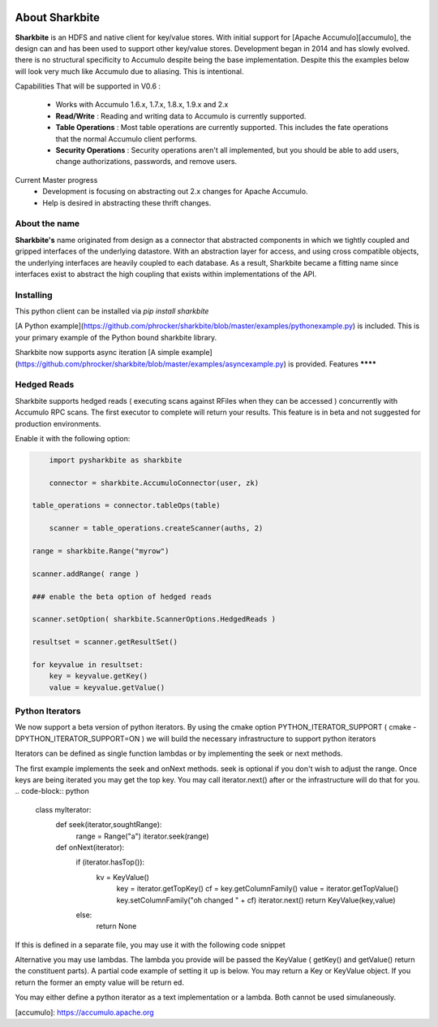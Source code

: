 .. image:: https://camo.githubusercontent.com/dbf39cef1a973d8741437693e96b59e31d9e3754/68747470733a2f2f7777772e736861726b626974652e696f2f77702d636f6e74656e742f75706c6f6164732f323031372f30322f736861726b626974652e6a7067

About Sharkbite
==================
**Sharkbite** is an HDFS and native client for key/value stores. With 
initial support for [Apache Accumulo][accumulo], the design can and has been used to support other key/value
stores. Development began in 2014 and has  slowly evolved. there is no structural specificity to Accumulo
despite being the base implementation. Despite this the examples below will look very much like Accumulo due to aliasing. This is intentional.

Capabilities That will be supported in V0.6 : 

 * Works with Accumulo 1.6.x, 1.7.x, 1.8.x, 1.9.x and 2.x
 * **Read/Write** : Reading and writing data to Accumulo is currently supported.
 * **Table Operations** : Most table operations are currently supported. This includes the fate operations that the normal Accumulo client performs.
 * **Security Operations** : Security operations aren't all implemented, but you should be able to add users, change authorizations, passwords, and remove users.
 
Current Master progress 
  * Development is focusing on abstracting out 2.x changes for Apache Accumulo.
  * Help is desired in abstracting these thrift changes.  

About the name
**************
**Sharkbite's** name originated from design as a connector that abstracted components in which we tightly
coupled and gripped interfaces of the underlying datastore. With an abstraction layer for access, and using
cross compatible objects, the underlying interfaces are heavily coupled to each database. As a result, Sharkbite
became a fitting name since interfaces exist to abstract the high coupling that exists within implementations of 
the API.

Installing
**********
This python client can be installed via `pip install sharkbite`

[A Python example](https://github.com/phrocker/sharkbite/blob/master/examples/pythonexample.py) is included. This is your primary example of the Python bound sharkbite
library.

Sharkbite now supports async iteration [A simple example](https://github.com/phrocker/sharkbite/blob/master/examples/asyncexample.py) is provided. 
Features
********


Hedged Reads
************

Sharkbite supports hedged reads ( executing scans against RFiles when they can be accessed ) concurrently with 
Accumulo RPC scans. The first executor to complete will return your results. This feature is in beta and not suggested
for production environments.

Enable it with the following option:

.. code-block:: python

	import pysharkbite as sharkbite

	connector = sharkbite.AccumuloConnector(user, zk)

    table_operations = connector.tableOps(table)  
	
 	scanner = table_operations.createScanner(auths, 2)
    
    range = sharkbite.Range("myrow")
    
    scanner.addRange( range )
    
    ### enable the beta option of hedged reads
    
    scanner.setOption( sharkbite.ScannerOptions.HedgedReads )
    
    resultset = scanner.getResultSet()
    
    for keyvalue in resultset:
        key = keyvalue.getKey()
        value = keyvalue.getValue()
	


Python Iterators
****************

We now support a beta version of python iterators. By using the cmake option PYTHON_ITERATOR_SUPPORT ( cmake -DPYTHON_ITERATOR_SUPPORT=ON ) we will build the necessary infrastructure to support python iterators

Iterators can be defined as single function lambdas or by implementing the seek or next methods.


The first example implements the seek and onNext methods. seek is optional if you don't wish to adjust the range. Once keys are being iterated you may get the top key. You may call 
iterator.next() after or the infrastructure will do that for you. 
.. code-block:: python

	class myIterator: 
	  def seek(iterator,soughtRange):
	    range = Range("a")
	    iterator.seek(range)
	
	
	  def onNext(iterator):
	    if (iterator.hasTop()):
	    	kv = KeyValue()
	  	  key = iterator.getTopKey()
	  	  cf = key.getColumnFamily()
	  	  value = iterator.getTopValue()
	  	  key.setColumnFamily("oh changed " + cf)
	  	  iterator.next()
	  	  return KeyValue(key,value)
	    else: 
	      return None


If this is defined in a separate file, you may use it with the following code snippet

.. code-block:: python
	with open('test.iter', 'r') as file:
	iterator = file.read()
	## name, iterator text, priority
	iterator = pysharkbite.PythonIterator("PythonIterator",iteratortext,100)
	scanner.addIterator(iterator)    

Alternative you may use lambdas. The lambda you provide will be passed the KeyValue ( getKey() and getValue() return the constituent parts). A partial code example of setting it up is below.
You may return a Key or KeyValue object. If you return the former an empty value will be return ed.

.. code-block:: python
	## define only the name and priority 
	iterator = pysharkbite.PythonIterator("PythonIterator",100)
	## define a lambda to ajust the column family.
	iterator = iterator.onNext("lambda x : Key( x.getKey().getRow(), 'new cf', x.getKey().getColumnQualifier()) ")
	
	scanner.addIterator(iterator)
	
You may either define a python iterator as a text implementation or a lambda. Both cannot be used simulaneously. 

[accumulo]: https://accumulo.apache.org

